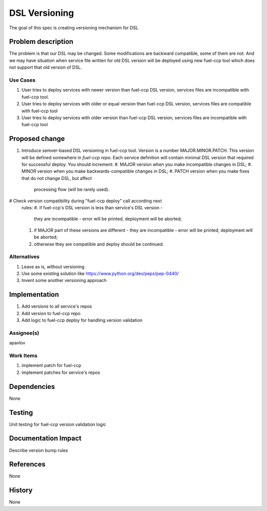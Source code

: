 ==============
DSL Versioning
==============

The goal of this spec is creating versioning mechanism for DSL


Problem description
===================

The problem is that our DSL may be changed. Some modifications are
backward compatible, some of them are not. And we may have situation when
service file written for old DSL version will be deployed using new fuel-ccp
tool which does not support that old version of DSL.

Use Cases
---------

#. User tries to deploy services with newer version than fuel-ccp DSL version,
   services files are incompatible with fuel-ccp tool.
#. User tries to deploy services with older or equal version than fuel-ccp DSL
   version, services files are compatible with fuel-ccp tool
#. User tries to deploy services with older version than fuel-ccp DSL
   version, services files are incompatible with fuel-ccp tool

Proposed change
===============

#. Introduce semver-based DSL versioning in fuel-ccp tool. Version is a number
   MAJOR.MINOR.PATCH. This version will be defined somewhere in
   `fuel-ccp repo`. Each service definition will contain minimal DSL
   version that required for successful deploy.
   You should increment:
   #. MAJOR version when you make incompatible changes in DSL;
   #. MINOR version when you make backwards-compatible changes in DSL;
   #. PATCH version when you make fixes that do not change DSL, but affect
      processing flow (will be rarely used).
#  Check version compatibility during "fuel-ccp deploy" call according next
   rules:
   #. if fuel-ccp's DSL version is less than service's DSL version -
      they are incompatible - error will be printed, deployment will be
      aborted;
   #. if MAJOR part of these versions are different - they are incompatible -
      error will be printed, deployment will be aborted;
   #. otherwise they are compatible and deploy should be continued.


Alternatives
------------

#. Leave as is, without versioning
#. Use some existing solution like https://www.python.org/dev/peps/pep-0440/
#. Invent some another versioning approach

Implementation
==============
#. Add versions to all service's repos
#. Add version to fuel-ccp repo
#. Add logic to fuel-ccp deploy for handling version validation

Assignee(s)
-----------
apavlov

Work Items
----------
#. implement patch for fuel-ccp
#. implement patches for service's repos

Dependencies
============
None


Testing
=======

Unit testing for fuel-ccp version validation logic


Documentation Impact
====================

Describe version bump rules

References
==========

None

History
=======

None
